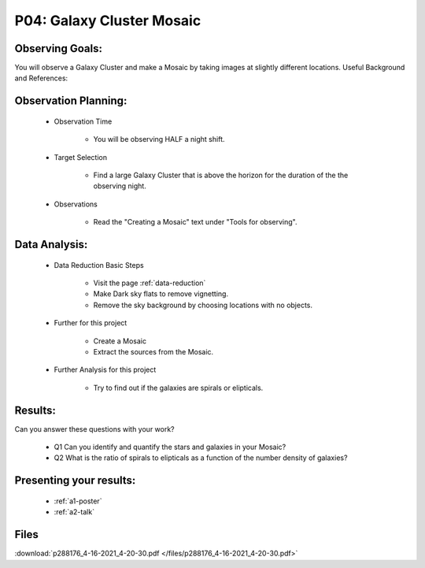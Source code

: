 .. _p4-galaxy-cluster-mosaic:

P04: Galaxy Cluster Mosaic
==========================

Observing Goals:
^^^^^^^^^^^^^^^^

You will observe a Galaxy Cluster and make a Mosaic by taking images at slightly different locations.
Useful Background and References:

Observation Planning:
^^^^^^^^^^^^^^^^^^^^^
    * Observation Time

        * You will be observing HALF a night shift.

    * Target Selection

        * Find a large Galaxy Cluster that is above the horizon for the duration of the the observing night.

    * Observations

        * Read the "Creating a Mosaic" text under "Tools for observing".

Data Analysis:
^^^^^^^^^^^^^^

    * Data Reduction Basic Steps

        * Visit the page :ref:`data-reduction`
        * Make Dark sky flats to remove vignetting.
        * Remove the sky background by choosing locations with no objects.

    * Further for this project

        * Create a Mosaic 
        * Extract the sources from the Mosaic.

    * Further Analysis for this project

        * Try to find out if the galaxies are spirals or elipticals. 

Results:
^^^^^^^^

Can you answer these questions with your work?

    * Q1 Can you identify and quantify the stars and galaxies in your Mosaic?
    * Q2 What is the ratio of spirals to elipticals as a function of the number density of galaxies?

Presenting your results:
^^^^^^^^^^^^^^^^^^^^^^^^

   - :ref:`a1-poster`
   - :ref:`a2-talk`

Files
^^^^^

:download:`p288176_4-16-2021_4-20-30.pdf </files/p288176_4-16-2021_4-20-30.pdf>`

